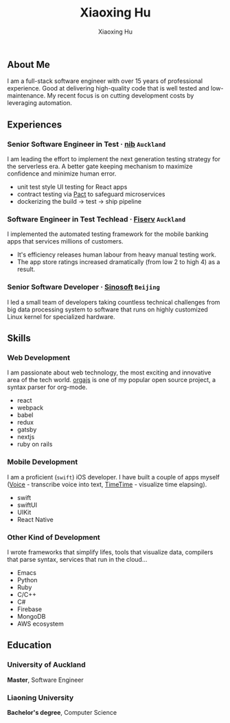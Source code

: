 #+title: Xiaoxing Hu
#+description: The Digital Craftsman.
#+author: Xiaoxing Hu
#+occupation: Software Engineer
#+location: New Zealand
#+email: hi@xiaoxing.dev
#+tel: 021 504 155
#+github: xiaoxinghu
#+website: https://huxiaoxing.com
#+linkedin: xiaoxinghu
#+photo: ../assets/photo.jpg
#+layout: ../layout/resume
#+jsx: import Time from '../components/time'

** About Me

I am a full-stack software engineer with over 15 years of professional experience. Good at delivering high-quality code that is well tested and low-maintenance. My recent focus is on cutting development costs by leveraging automation.

** Experiences
:PROPERTIES:
:HTML_CONTAINER_CLASS: p-experince
:END:

*** Senior Software Engineer in Test · [[https://www.nib.co.nz][nib]] =Auckland=
:PROPERTIES:
:HTML_CONTAINER_CLASS: h-event
:END:
#+jsx: <Time start='2019'/>
I am leading the effort to implement the next generation testing strategy for the serverless era. A better gate keeping mechanism to maximize confidence and minimize human error.

- unit test style UI testing for React apps
- contract testing via [[https://docs.pact.io][Pact]] to safeguard microservices
- dockerizing the build -> test -> ship pipeline

*** Software Engineer in Test Techlead · [[https://www.fiserv.com][Fiserv]] =Auckland=
:PROPERTIES:
:HTML_CONTAINER_CLASS: h-event
:END:
#+jsx: <Time start='2013' end='2019'/>
I implemented the automated testing framework for the mobile banking apps that services millions of customers.
- It's efficiency releases human labour from heavy manual testing work.
- The app store ratings increased dramatically (from low 2 to high 4) as a result.

*** Senior Software Developer · [[http://www.sinosoft.com.cn][Sinosoft]] =Beijing=
:PROPERTIES:
:HTML_CONTAINER_CLASS: h-event
:END:
#+jsx: <Time start='2007' end='2011'/>
I led a small team of developers taking countless technical challenges from big data processing system to software that runs on highly customized Linux kernel for specialized hardware.

** Skills
:PROPERTIES:
:HTML_CONTAINER_CLASS: page-break-before
:END:

*** Web Development

I am passionate about web technology, the most exciting and innovative area of the tech world. [[https://github.com/orgapp/orgajs][orgajs]] is one of my popular open source project, a syntax parser for org-mode.

#+attr_html: :class skills
- react
- webpack
- babel
- redux
- gatsby
- nextjs
- ruby on rails

*** Mobile Development
I am a proficient (=swift=) iOS developer. I have built a couple of apps myself ([[https://apps.apple.com/nz/app/voice-to-text/id1492366309][Voice]] - transcribe voice into text, [[https://apps.apple.com/nz/app/timetime/id1560784121][TimeTime]] - visualize time elapsing).

#+attr_html: :class skills
- swift
- swiftUI
- UIKit
- React Native

*** Other Kind of Development
I wrote frameworks that simplify lifes, tools that visualize data, compilers that parse syntax, services that run in the cloud...

#+attr_html: :class skills
- Emacs
- Python
- Ruby
- C/C++
- C#
- Firebase
- MongoDB
- AWS ecosystem

** Education

*** University of Auckland
:PROPERTIES:
:HTML_CONTAINER_CLASS: h-event
:END:
#+jsx: <Time start='2012' end='2013'/>
*Master*, Software Engineer

*** Liaoning University
:PROPERTIES:
:HTML_CONTAINER_CLASS: h-event
:END:
#+jsx: <Time start='2003' end='2007'/>
*Bachelor's degree*, Computer Science
